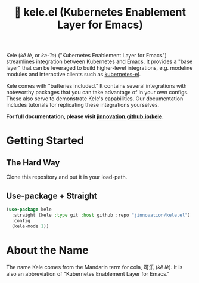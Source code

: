 # -*- before-save-hook: (delete-trailing-whitespace); -*-
#+TITLE: 🥤 kele.el (Kubernetes Enablement Layer for Emacs)

[[file:docs/img/kele.jpg]]

Kele (/kě lè/, or /kə-ˈlə/) ("Kubernetes Enablement Layer for Emacs")
streamlines integration between Kubernetes and Emacs. It provides a "base layer"
that can be leveraged to build higher-level integrations, e.g. modeline modules
and interactive clients such as [[https://github.com/kubernetes-el/kubernetes-el][kubernetes-el]].

Kele comes with "batteries included." It contains several integrations with
noteworthy packages that you can take advantage of in your own configs. These
also serve to demonstrate Kele's capabilities. Our documentation includes
tutorials for replicating these integrations yourselves.

*For full documentation, please visit [[https://jinnovation.github.io/kele][jinnovation.github.io/kele]]*.

* Getting Started

** The Hard Way

   Clone this repository and put it in your load-path.

** Use-package + Straight

   #+begin_src emacs-lisp
     (use-package kele
       :straight (kele :type git :host github :repo "jinnovation/kele.el")
       :config
       (kele-mode 1))
   #+end_src

* About the Name

  The name Kele comes from the Mandarin term for cola, 可乐 (/kě lè/). It is
  also an abbreviation of "Kubernetes Enablement Layer for Emacs."
